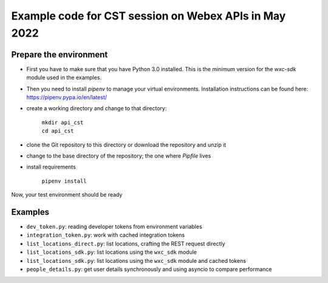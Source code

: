 Example code for CST session on Webex APIs in May 2022
======================================================

Prepare the environment
-----------------------

* First you have to make sure that you have Python 3.0 installed. This is the minimum version for the  `wxc-sdk` module
  used in the examples.

* Then you need to install `pipenv` to manage your virtual environments. Installation instructions can be found here:
  https://pipenv.pypa.io/en/latest/

* create a working directory and change to that directory:

    | ``mkdir api_cst``
    | ``cd api_cst``

* clone the Git repository to this directory or download the repository and unzip it

* change to the base directory of the repository; the one where `Pipfile` lives

* install requirements

    | ``pipenv install``

Now, your test environment should be ready

Examples
--------

* ``dev_token.py``: reading developer tokens from environment variables
* ``integration_token.py``: work with cached integration tokens
* ``list_locations_direct.py``: list locations, crafting the REST request directly
* ``list_locations_sdk.py``: list locations using the ``wxc_sdk`` module
* ``list_locations_sdk.py``: list locations using the ``wxc_sdk`` module and cached tokens
* ``people_details.py``: get user details synchronously and using asyncio to compare performance



